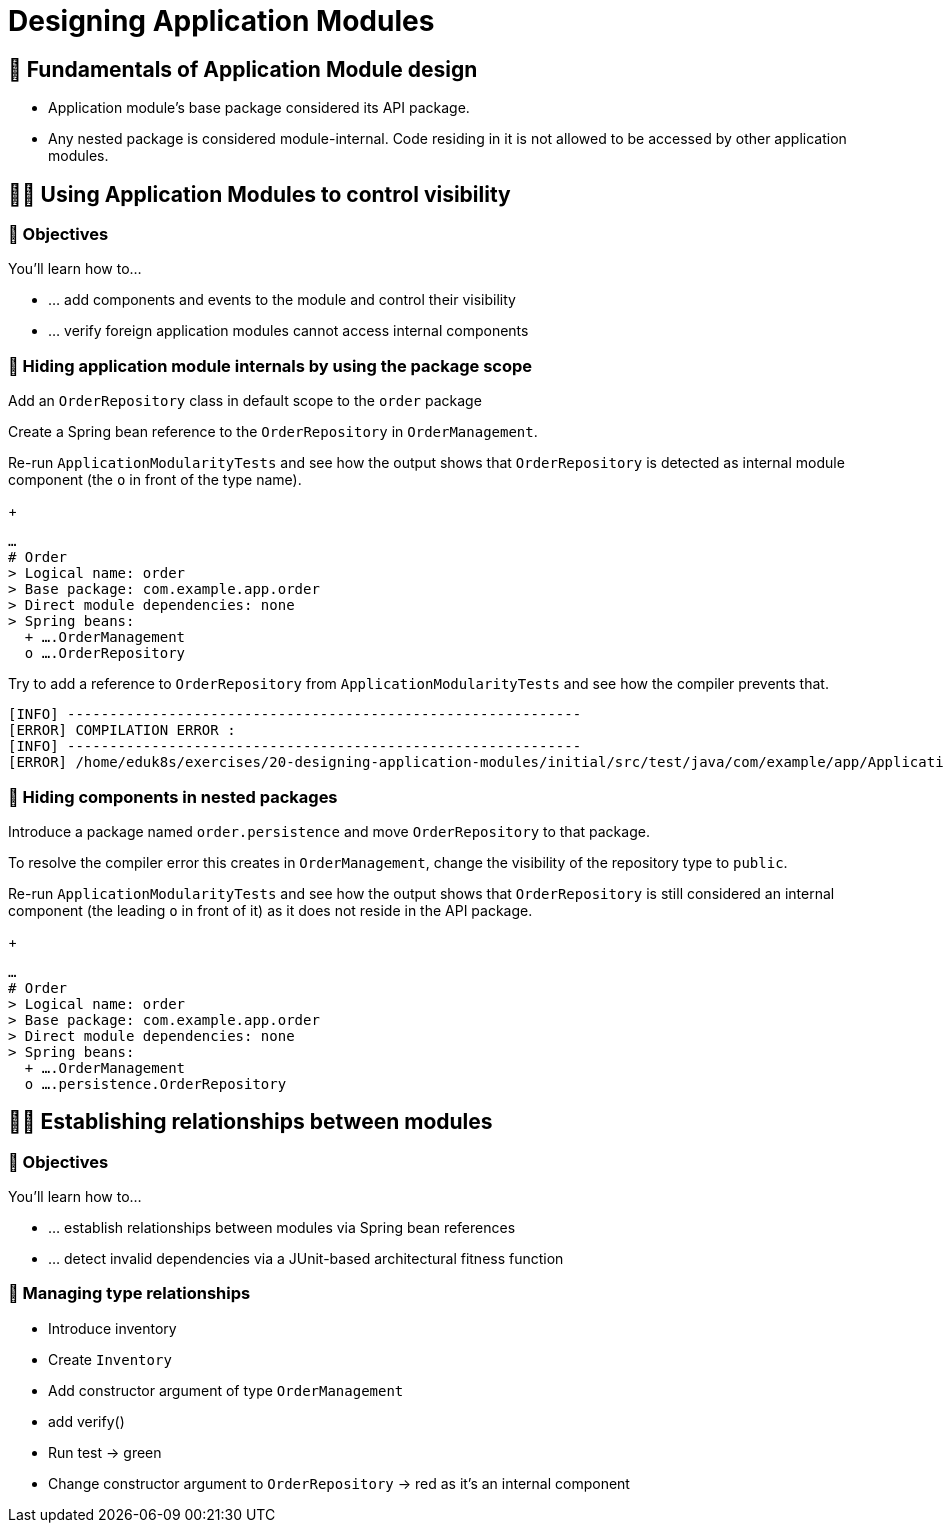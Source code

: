[[module-design]]
= Designing Application Modules
:tabsize: 2
:source: complete/src/main/java/com/example/app
:test-source: complete/src/test/java/com/example/app

ifdef::educates[]
[source,terminal:execute]
----
command: |
    git stash &&
    git clean -dxf &&
    git checkout 20-designing-application-modules
autostart: true
hidden: true
----
endif::[]

ifdef::educates[]
[source,terminal:execute-all]
----
command: cd ~/exercises/20-designing-application-modules/initial
autostart: true
hidden: true
----
endif::[]

ifdef::educates[]
[source,dashboard:open-dashboard]
----
name: Editor
autostart: true
hidden: true
----
endif::[]

[[module-design.module-api-defaults]]
== 📖 Fundamentals of Application Module design

- Application module's base package considered its API package.
- Any nested package is considered module-internal. Code residing in it is not allowed to be accessed by other application modules.

[[module-design.control-visibility]]
== 🧑‍💻 Using Application Modules to control visibility

[[module-design.control-visibility.objectives]]
=== 🎯 Objectives

You'll learn how to…

* … add components and events to the module and control their visibility
* … verify foreign application modules cannot access internal components

[[module-design.control-visibility.package-protected-types]]
=== 👣 Hiding application module internals by using the package scope

Add an `OrderRepository` class in default scope to the `order` package

ifdef::educates[]
[source,editor:append-lines-to-file]
----
file: ~/exercises/20-designing-application-modules/initial/src/main/java/com/example/app/order/OrderRepository.java
text: |
    package com.example.app.order;

    import org.springframework.stereotype.Repository;

    @Repository
    class OrderRepository {}
----
endif::[]

Create a Spring bean reference to the `OrderRepository` in `OrderManagement`.
ifdef::educates[]
[source,editor:select-matching-text]
----
file: ~/exercises/20-designing-application-modules/initial/src/main/java/com/example/app/order/OrderManagement.java
text: "public class OrderManagement {}"
before: 2
after: 0
----
endif::[]

ifdef::educates[]
[source,editor:replace-text-selection]
----
file: ~/exercises/20-designing-application-modules/initial/src/main/java/com/example/app/order/OrderManagement.java
text: |
    import lombok.RequiredArgsConstructor;

    @Component
    @RequiredArgsConstructor
    public class OrderManagement {

        private final OrderRepository repository;
    }
----
endif::[]

Re-run `ApplicationModularityTests` and see how the output shows that `OrderRepository` is detected as internal module component (the `o` in front of the type name).

ifdef::educates[]
[source,terminal:execute]
----
command: mvnw test
----
endif::[]

+
[source]
----
…
# Order
> Logical name: order
> Base package: com.example.app.order
> Direct module dependencies: none
> Spring beans:
  + ….OrderManagement
  o ….OrderRepository
----
Try to add a reference to `OrderRepository` from `ApplicationModularityTests` and see how the compiler prevents that.

ifdef::educates[]
[source,editor:select-matching-text]
----
file: ~/exercises/20-designing-application-modules/initial/src/test/java/com/example/app/ApplicationModularityTests.java

text: "class ApplicationModularityTests {"
before: 0
after: 0
----
endif::[]

ifdef::educates[]
[source,editor:replace-text-selection]
----
file: ~/exercises/20-designing-application-modules/initial/src/test/java/com/example/app/ApplicationModularityTests.java
text: |
    import com.example.app.order.OrderRepository;

    class ApplicationModularityTests {

        OrderRepository orderRepository;
----
endif::[]

ifdef::educates[]
[source,terminal:execute]
----
command: mvnw test
----
endif::[]

[source, text]
----
[INFO] -------------------------------------------------------------
[ERROR] COMPILATION ERROR :
[INFO] -------------------------------------------------------------
[ERROR] /home/eduk8s/exercises/20-designing-application-modules/initial/src/test/java/com/example/app/ApplicationModularityTests.java:[24,29] com.example.app.order.OrderRepository is not public in com.example.app.order; cannot be accessed from outside package
----

[[module-design.control-visibility.nested-packages]]
=== 👣 Hiding components in nested packages
Introduce a package named `order.persistence` and move `OrderRepository` to that package.

ifdef::educates[]
[source,terminal:execute]
----
command: |
    mkdir -p src/main/java/com/example/app/order/persistence
    m src/main/java/com/example/app/order/persistence/OrderRepository.java
    sed -i "s/package com\.example\.app\.order;/package com\.example\.app\.order\.persistence;/ src/main/java/com/example/app/order/persistence/OrderRepository.java
    sed -i "s/import com\.example\.app\.order.\OrderRepository;/import com\.example\.app\.order\.persistence.\OrderRepository;/ src/test/java/com/example/app/ApplicationModularityTests.java
----
endif::[]

To resolve the compiler error this creates in `OrderManagement`, change the visibility of the repository type to `public`.
ifdef::educates[]
[source,editor:select-matching-text]
----
file: ~/exercises/20-designing-application-modules/initial/src/main/java/com/example/app/order/persistence/OrderRepository.java
text: class OrderRepository
----
endif::[]

ifdef::educates[]
[source,editor:replace-text-selection]
----
file: ~/exercises/20-designing-application-modules/initial/src/main/java/com/example/app/order/persistence/OrderRepository.java
text: public class OrderRepository
----
endif::[]

Re-run `ApplicationModularityTests` and see how the output shows that `OrderRepository` is still considered an internal component (the leading `o` in front of it) as it does not reside in the API package.

ifdef::educates[]
[source,terminal:execute]
----
command: mvnw test
----
endif::[]

+
[source]
----
…
# Order
> Logical name: order
> Base package: com.example.app.order
> Direct module dependencies: none
> Spring beans:
  + ….OrderManagement
  o ….persistence.OrderRepository
----

////
[[module-design.control-visibility.named-interfaces]]
=== 👣 Steps -- Named interfaces

- Annotate package with `@NamedInterface`
- Discuss output
- Add type in root package, annotated -> also assigned to that NI
////

[[module-design.relationships]]
== 🧑‍💻 Establishing relationships between modules

[[module-design.relationships.objectives]]
=== 🎯 Objectives

You'll learn how to…

* … establish relationships between modules via Spring bean references
* … detect invalid dependencies via a JUnit-based architectural fitness function

[[module-design.relationships.managing-type-relationships]]
=== 👣 Managing type relationships

- Introduce inventory
- Create `Inventory`
- Add constructor argument of type `OrderManagement`
- add verify()
- Run test -> green
- Change constructor argument to `OrderRepository` -> red as it's an internal component
